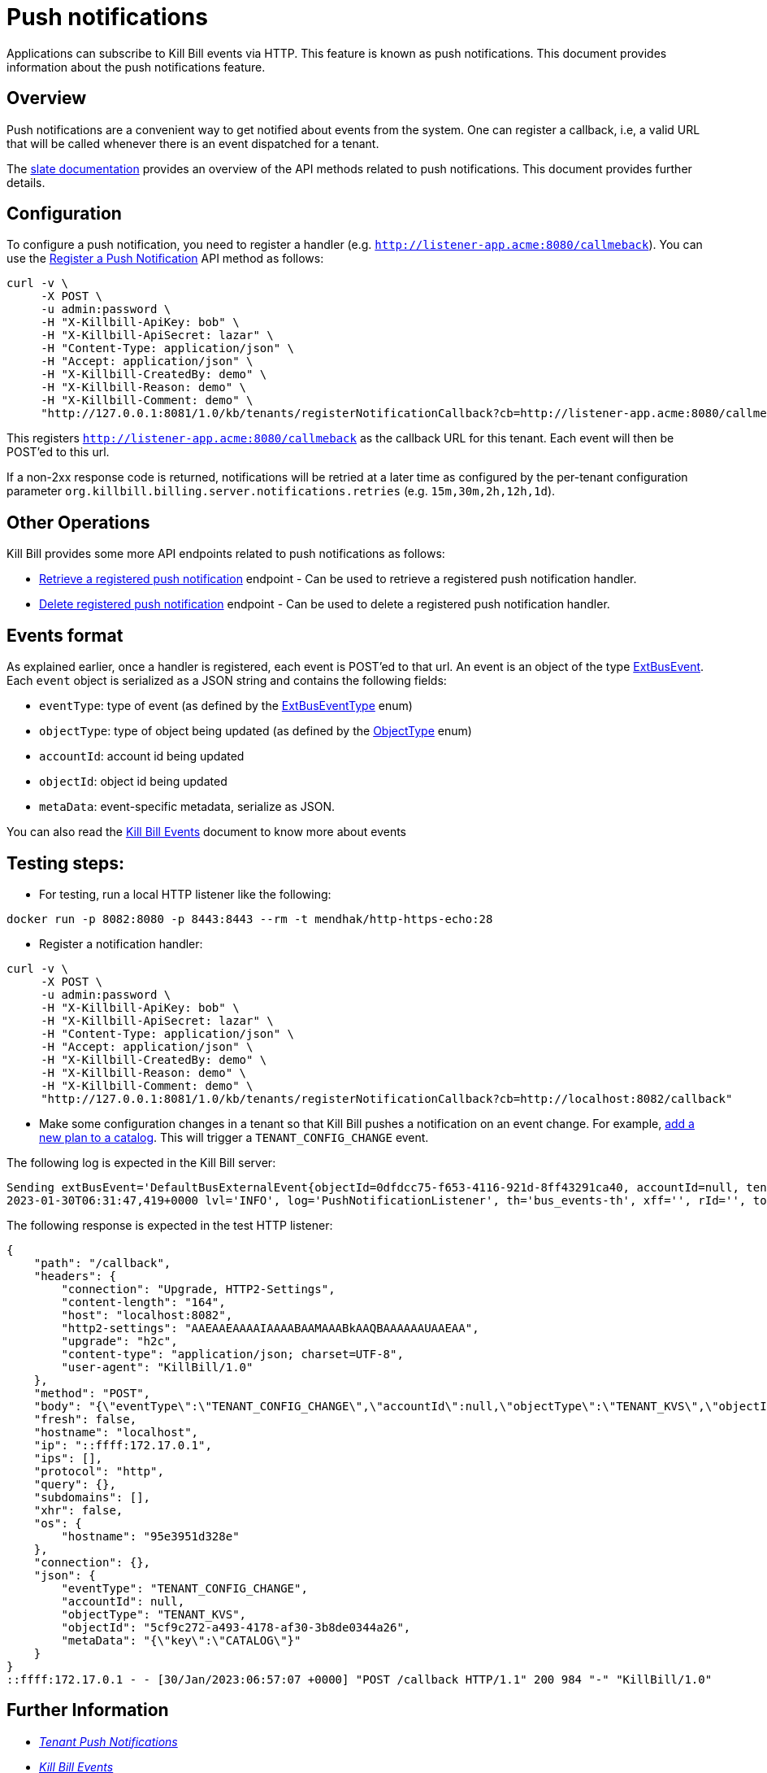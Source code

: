 = Push notifications

Applications can subscribe to Kill Bill events via HTTP. This feature is known as push notifications. This document provides information about the push notifications feature.

== Overview

Push notifications are a convenient way to get notified about events from the system. One can register a callback, i.e, a valid URL that will be called whenever there is an event dispatched for a tenant. 

The https://killbill.github.io/slate/#tenant-push-notifications[slate documentation] provides an overview of the API methods related to push notifications. This document provides further details.

== Configuration

To configure a push notification, you need to register a handler (e.g. `http://listener-app.acme:8080/callmeback`). You can use the https://killbill.github.io/slate/#tenant-register-a-push-notification[Register a Push Notification] API method as follows:

[source,bash]
----
curl -v \
     -X POST \
     -u admin:password \
     -H "X-Killbill-ApiKey: bob" \
     -H "X-Killbill-ApiSecret: lazar" \
     -H "Content-Type: application/json" \
     -H "Accept: application/json" \
     -H "X-Killbill-CreatedBy: demo" \
     -H "X-Killbill-Reason: demo" \
     -H "X-Killbill-Comment: demo" \
     "http://127.0.0.1:8081/1.0/kb/tenants/registerNotificationCallback?cb=http://listener-app.acme:8080/callmeback"
----

This registers `http://listener-app.acme:8080/callmeback` as the callback URL for this tenant. Each event will then be POST'ed to this url. 

If a non-2xx response code is returned, notifications will be retried at a later time as configured by the per-tenant configuration parameter `org.killbill.billing.server.notifications.retries` (e.g. `15m,30m,2h,12h,1d`).

== Other Operations

Kill Bill provides some more API endpoints related to push notifications as follows:

* https://killbill.github.io/slate/#tenant-retrieve-a-registered-push-notification[Retrieve a registered push notification] endpoint - Can be used to retrieve a registered push notification handler.

* https://killbill.github.io/slate/#tenant-delete-a-registered-push-notification[Delete registered push notification] endpoint - Can be used to delete a registered push notification handler.

== Events format

As explained earlier, once a handler is registered, each event is POST'ed to that url. An event is an object of the type https://github.com/killbill/killbill-plugin-api/blob/d9eca5af0e37541069b1c608f95e100dbe13b301/notification/src/main/java/org/killbill/billing/notification/plugin/api/ExtBusEvent.java[ExtBusEvent]. Each `event` object is serialized as a JSON string and contains the following fields:

* `eventType`: type of event (as defined by the https://github.com/killbill/killbill-plugin-api/blob/d9eca5af0e37541069b1c608f95e100dbe13b301/notification/src/main/java/org/killbill/billing/notification/plugin/api/ExtBusEventType.java[ExtBusEventType] enum)
* `objectType`: type of object being updated (as defined by the https://github.com/killbill/killbill-api/blob/master/src/main/java/org/killbill/billing/ObjectType.java[ObjectType] enum)
* `accountId`: account id being updated
* `objectId`: object id being updated
* `metaData`: event-specific metadata, serialize as JSON.

You can also read the https://docs.killbill.io/latest/kill_bill_events.html[Kill Bill Events] document to know more about events 

== Testing steps:

* For testing, run a local HTTP listener like the following:

`docker run -p 8082:8080 -p 8443:8443 --rm -t mendhak/http-https-echo:28`

* Register a notification handler:
[source,bash]
----
curl -v \
     -X POST \
     -u admin:password \
     -H "X-Killbill-ApiKey: bob" \
     -H "X-Killbill-ApiSecret: lazar" \
     -H "Content-Type: application/json" \
     -H "Accept: application/json" \
     -H "X-Killbill-CreatedBy: demo" \
     -H "X-Killbill-Reason: demo" \
     -H "X-Killbill-Comment: demo" \
     "http://127.0.0.1:8081/1.0/kb/tenants/registerNotificationCallback?cb=http://localhost:8082/callback"
----

 * Make some configuration changes in a tenant so that Kill Bill pushes a notification on an event change. For example, https://killbill.github.io/slate/#catalog-add-a-simple-plan[add a new plan to a catalog].
This will trigger a `TENANT_CONFIG_CHANGE` event. 

The following log is expected in the Kill Bill server:
[source,bash]
----
Sending extBusEvent='DefaultBusExternalEvent{objectId=0dfdcc75-f653-4116-921d-8ff43291ca40, accountId=null, tenantId=8e5256e2-e2cd-4ff0-a465-55bf20ebda16, objectType=TENANT_KVS, eventType=TENANT_CONFIG_CHANGE}' from busEvent='DefaultTenantConfigChangeInternalEvent{id=0dfdcc75-f653-4116-921d-8ff43291ca40, key='PUSH_NOTIFICATION_CB'}'
2023-01-30T06:31:47,419+0000 lvl='INFO', log='PushNotificationListener', th='bus_events-th', xff='', rId='', tok='9d102dc3-abf8-48e7-a6a6-748c5b4ab118', aRId='', tRId='1', Sending push notification url='http://localhost:8082/callback', body='{"eventType":"TENANT_CONFIG_CHANGE","accountId":null,"objectType":"TENANT_KVS","objectId":"0dfdcc75-f653-4116-921d-8ff43291ca40","metaData":"{\"key\":\"PUSH_NOTIFICATION_CB\"}"}', attemptRetryNumber='*'
----

The following response is expected in the test HTTP listener:
[source,bash]
----
{
    "path": "/callback",
    "headers": {
        "connection": "Upgrade, HTTP2-Settings",
        "content-length": "164",
        "host": "localhost:8082",
        "http2-settings": "AAEAAEAAAAIAAAABAAMAAABkAAQBAAAAAAUAAEAA",
        "upgrade": "h2c",
        "content-type": "application/json; charset=UTF-8",
        "user-agent": "KillBill/1.0"
    },
    "method": "POST",
    "body": "{\"eventType\":\"TENANT_CONFIG_CHANGE\",\"accountId\":null,\"objectType\":\"TENANT_KVS\",\"objectId\":\"5cf9c272-a493-4178-af30-3b8de0344a26\",\"metaData\":\"{\\\"key\\\":\\\"CATALOG\\\"}\"}",
    "fresh": false,
    "hostname": "localhost",
    "ip": "::ffff:172.17.0.1",
    "ips": [],
    "protocol": "http",
    "query": {},
    "subdomains": [],
    "xhr": false,
    "os": {
        "hostname": "95e3951d328e"
    },
    "connection": {},
    "json": {
        "eventType": "TENANT_CONFIG_CHANGE",
        "accountId": null,
        "objectType": "TENANT_KVS",
        "objectId": "5cf9c272-a493-4178-af30-3b8de0344a26",
        "metaData": "{\"key\":\"CATALOG\"}"
    }
}
::ffff:172.17.0.1 - - [30/Jan/2023:06:57:07 +0000] "POST /callback HTTP/1.1" 200 984 "-" "KillBill/1.0"
----

== Further Information

* https://killbill.github.io/slate/#tenant-push-notifications[_Tenant Push Notifications_]

* https://docs.killbill.io/latest/kill_bill_events.html[_Kill Bill Events_]
